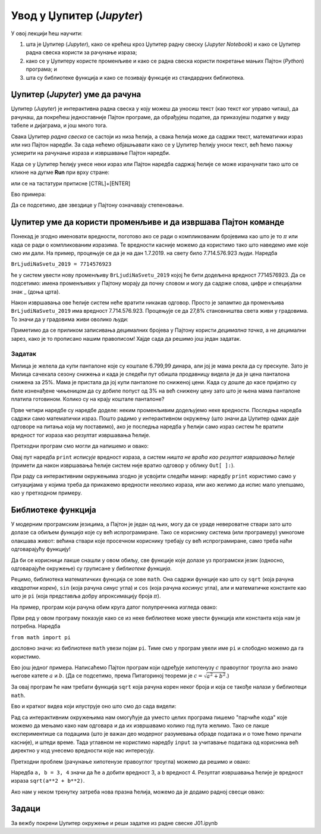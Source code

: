 Увод у Џупитер (*Jupyter*)
===========================


У овој лекцији ћеш научити:

1. шта је Џупитер (*Jupyter*), како се крећеш кроз Џупитер радну свеску (*Jupyter Notebook*) и како се Џупитер радна свеска користи за рачунање израза;
2. како се у Џупитеру користе променљиве и како се радна свеска користи покретање мањих Пајтон (*Python*) програма; и
3. шта су библиотеке функција и како се позивају функције из стандардних библиотека.

Џупитер (*Jupyter*) уме да рачуна
----------------------------------


Џупитер (*Jupyter*) је интерактивна радна свеска у коју можеш да уносиш текст (као текст ког управо читаш), да рачунаш, да покрећеш једноставније Пајтон програме, да обрађујеш податке, да приказујеш податке у виду табеле и дијаграма, и још много тога.

.. ytpopup:: SQyxM12Rch0
   :width: 735
   :height: 415
   :align: center

Свака Џупитер *радна свеска* се састоји из низа ћелија, а свака ћелија може да садржи текст, математички израз или низ Пајтон наредби. За сада нећемо објашњавати како се у Џупитер ћелију уноси текст, већ ћемо пажњу усмерити на рачунање израза и извршавање Пајтон наредби.

Када се у Џупитер ћелију унесе неки израз или Пајтон наредба садржај ћелије се може израчунати тако што се кликне на дугме **Run** при врху стране:


.. image:: ../../_images/JupyterMenuRun.jpg
   :width: 600px
   :align: center


или се на тастатури притисне [CTRL]+[ENTER]

Ево примера:

.. ipython::

   In [1]: 3 * 19

   In [1]: (12 + 51) * 14

   In [1]: 2**(5**3)

Да се подсетимо, две звездице у Пајтону означавају степеновање.

Џупитер уме да користи променљиве и да извршава Пајтон команде
---------------------------------------------------------------


Понекад је згодно именовати вредности, поготово ако се ради о компликованим бројевима као што је то :math:`\pi` или када се ради о компликованим изразима. Те вредности касније можемо да користимо тако што наведемо име које смо им дали. На пример, процењује се да је на дан 1.7.2019. на свету било 7.714.576.923 људи. Наредба

``BrLjudiNaSvetu_2019 = 7714576923``

ће у систем увести нову променљиву ``BrLjudiNaSvetu_2019`` којој ће бити додељена вредност 7714576923. Да се подсетимо: имена променљивих у Пајтону морају да почну словом и могу да садрже слова, цифре и специјални знак _ (доња црта).

.. ipython::

   In [1]: BrLjudiNaSvetu_2019 = 7714576923

Након извршавања ове ћелије систем неће вратити никакав одговор. Просто је запамтио да променљива ``BrLjudiNaSvetu_2019`` има вредност 7.714.576.923. Процењује се да 27,8% становништва света живи у градовима. То значи да у градовима живи оволико људи:

.. ipython::

   In [1]: BrLjudiNaSvetu_2019 * 27.8 / 100

Приметимо да се приликом записивања децималних бројева у Пајтону користи *децимална тачка*, а не децимални зарез, како је то прописано нашим правописом!
Хајде сада да решимо још један задатак.

Задатак
"""""""
Милица је желела да купи панталоне које су коштале 6.799,99 динара, али јој је мама рекла да су прескупе. Зато је Милица сачекала сезону снижења и када је следећи пут обишла продавницу видела је да је цена панталона снижена за 25%. Мама је пристала да јој купи панталоне по сниженој цени. Када су дошле до касе пријатно су биле изненађене чињеницом да су добиле попуст од 3% на већ снижену цену зато што је њена мама панталоне платила готовином. Колико су на крају коштале панталоне?

.. ipython::

   In [1]: cena = 6799.99
      ...: popust1 = cena * 25 / 100
      ...: niza_cena = cena - popust1
      ...: popust2 = niza_cena * 3 / 100
      ...: niza_cena - popust2

Прве четири наредбе су наредбе доделе: неким променљивим додељујемо неке вредности. Последња наредба садржи само математички израз. Пошто радимо у интерактивном окружењу (што значи да Џупитер одмах даје одговоре на питања која му поставимо), ако је последња наредба у ћелији само израз систем ће вратити вредност тог израза као резултат извршавања ћелије.

Претходни програм смо могли да напишемо и овако:

.. ipython::

   In [1]: cena = 6799.99
      ...: popust1 = cena * 25 / 100
      ...: niza_cena = cena - popust1
      ...: popust2 = niza_cena * 3 / 100
      ...: print("Pantalone su na kraju kostale", niza_cena - popust2, "din")

Овај пут наредба ``print`` *исписује* вредност израза, а систем *ништа не враћа као резултат извршавања ћелије* (примети да након извршавања ћелије систем није вратио одговор у облику ``Out[ ]:``).

При раду са интерактивним окружењима згодно је усвојити следећи манир: наредбу ``print`` користимо само у ситуацијама у којима треба да прикажемо вредности неколико израза, или ако желимо да испис мало улепшамо, као у претходном примеру.

Библиотеке функција
--------------------

У модерним програмским језицима, а Пајтон је један од њих, могу да се ураде невероватне ствари зато што долазе са обиљем *функција* које су већ испрограмиране. Тако се кориснику система (или програмеру) умногоме олакшава живот: већина ствари које просечном кориснику требају су већ испрограмиране, само треба наћи одговарајућу функцију!

Да би се корисници лакше снашли у овом обиљу, све функције које долазе уз програмски језик (односно, одговарајуће окружење) су груписане у *библиотеке функција*.

Рецимо, библиотека математичких функција се зове ``math``. Она садржи функције као што су ``sqrt`` (која рачуна *квадратни корен*), ``sin`` (која рачуна *синус* угла) и ``cos`` (која рачуна *косинус* угла), али и математичке константе као што је ``pi`` (која представља добру апроксимацију броја :math:`\pi`).

На пример, програм који рачуна обим круга датог полупречника изгледа овако:

.. ipython::

   In [1]: from math import pi
      ...: r = 12
      ...: obim = 2 * r * pi
      ...: print("Obim kruga je:", obim)

Први ред у овом програму показује како се из неке библиотеке може увести функција или константа која нам је потребна. Наредба

``from math import pi``

дословно значи: из библиотеке ``math`` увези појам ``pi``. Тиме смо у програм увели име ``pi`` и слободно можемо да га користимо.

Ево још једног примера. Написаћемо Пајтон програм који одређује хипотенузу :math:`c` правоуглог троугла ако знамо његове катете :math:`a` и :math:`b`. (Да се подсетимо, према Питагориној теореми је :math:`c = \sqrt{a^2 + b^2}`.)

За овај програм ће нам требати функција ``sqrt`` која рачуна корен неког броја и која се такође налази у библиотеци ``math``.

.. ipython::

   In [1]: from math import sqrt
      ...: a = 10
      ...: b = 15
      ...: c = sqrt(a**2 + b**2)
      ...: print("Hipotenuza c je:", c)

Ево и кратког видеа који илуструје оно што смо до сада видели:

.. ytpopup:: HCuisxGXZNE
   :width: 735
   :height: 415
   :align: center

Рад са интерактивним окружењима нам омогућује да уместо целих програма пишемо "парчиће кода" које
можемо да мењамо како нам одговара и да их извршавамо колико год пута желимо. Тако се лакше експериментише
са подацима (што је важан део модерног разумевања обраде података и о томе ћемо причати касније), и штеди време.
Тада углавном не користимо наредбу ``input`` за учитавање података од корисника већ директно у код унесемо вредности које нас интересују.

Претходни проблем (рачунање хипотенузе правоуглог троугла) можемо да решимо и овако:

.. ipython::

   In [1]: from math import sqrt
      ...: a, b = 3, 4
      ...: sqrt(a**2 + b**2)

Наредба ``a, b = 3, 4`` значи да ће ``а`` добити вредност 3, а ``b`` вредност 4. Резултат извршавања ћелије је
вредност израза ``sqrt(a**2 + b**2)``.

.. ytpopup:: QaqMgCxg0yg
   :width: 735
   :height: 415
   :align: center

Ако нам у неком тренутку затреба нова празна ћелија, можемо да је додамо радној свесци овако:

.. ytpopup:: jwzxv_YD78o
   :width: 735
   :height: 415
   :align: center

Задаци
-------

За вежбу покрени Џупитер окружење и реши задатке из радне свеске J01.ipynb
